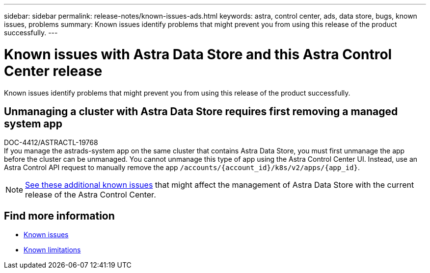 ---
sidebar: sidebar
permalink: release-notes/known-issues-ads.html
keywords: astra, control center, ads, data store, bugs, known issues, problems
summary: Known issues identify problems that might prevent you from using this release of the product successfully.
---

= Known issues with Astra Data Store and this Astra Control Center release
:hardbreaks:
:icons: font
:imagesdir: ../media/release-notes/

Known issues identify problems that might prevent you from using this release of the product successfully.

== Unmanaging a cluster with Astra Data Store requires first removing a managed system app
DOC-4412/ASTRACTL-19768
If you manage the astrads-system app on the same cluster that contains Astra Data Store, you must first unmanage the app before the cluster can be unmanaged. You cannot unmanage this type of app using the Astra Control Center UI. Instead, use an Astra Control API request to manually remove the app `/accounts/{account_id}/k8s/v2/apps/{app_id}`. 

NOTE: https://docs.netapp.com/us-en/astra-data-store/release-notes/known-issues.html[See these additional known issues] that might affect the management of Astra Data Store with the current release of the Astra Control Center.

== Find more information
* link:../release-notes/known-issues.html[Known issues]
* link:../release-notes/known-limitations.html[Known limitations]
